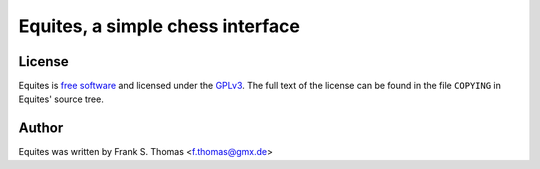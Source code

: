 Equites, a simple chess interface
=================================

License
-------

Equites is `free software`_ and licensed under the `GPLv3`_. The full
text of the license can be found in the file ``COPYING`` in Equites'
source tree.

.. _free software: http://www.gnu.org/philosophy/free-sw.html
.. _GPLv3: http://www.gnu.org/licenses/gpl-3.0.html

Author
------

Equites was written by Frank S. Thomas <f.thomas@gmx.de>
